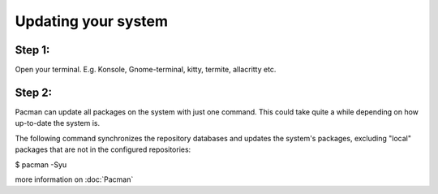 Updating your system
====================

Step 1: 
-------
Open your terminal. E.g. Konsole, Gnome-terminal, kitty, termite, allacritty etc.

Step 2: 
------

Pacman can update all packages on the system with just one command. This could take quite a while depending on how up-to-date the system is. 

The following command synchronizes the repository databases and updates the system's packages, excluding "local" packages that are not in the configured repositories:

.. code-block:: console
$ pacman -Syu

more information on :doc:`Pacman` 
